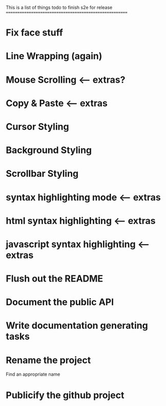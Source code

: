 This is a list of things todo to finish s2e for release
=======================================================

* Fix face stuff
* Line Wrapping (again)
* Mouse Scrolling <-- extras?
* Copy & Paste <-- extras
* Cursor Styling
* Background Styling
* Scrollbar Styling
* syntax highlighting mode <-- extras
* html syntax highlighting <-- extras
* javascript syntax highlighting <-- extras
* Flush out the README
* Document the public API
* Write documentation generating tasks
* Rename the project
  Find an appropriate name
* Publicify the github project
